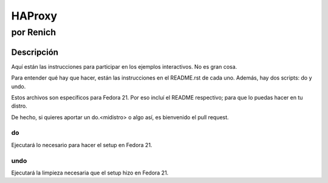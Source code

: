 =======
HAProxy
=======
-----------
por Renich
-----------

Descripción
===========
Aquí están las instrucciones para participar en los ejemplos interactivos. No es gran cosa.

Para entender qué hay que hacer, están las instrucciones en el README.rst de cada uno. Además, hay dos scripts: do y undo.

Estos archivos son específicos para Fedora 21. Por eso incluí el README respectivo; para que lo puedas hacer en tu distro. 

De hecho, si quieres aportar un do.<midistro> o algo así, es bienvenido el pull request.

do
--
Ejecutará lo necesario para hacer el setup en Fedora 21.

undo
----
Ejecutará la limpieza necesaria que el setup hizo en Fedora 21.
